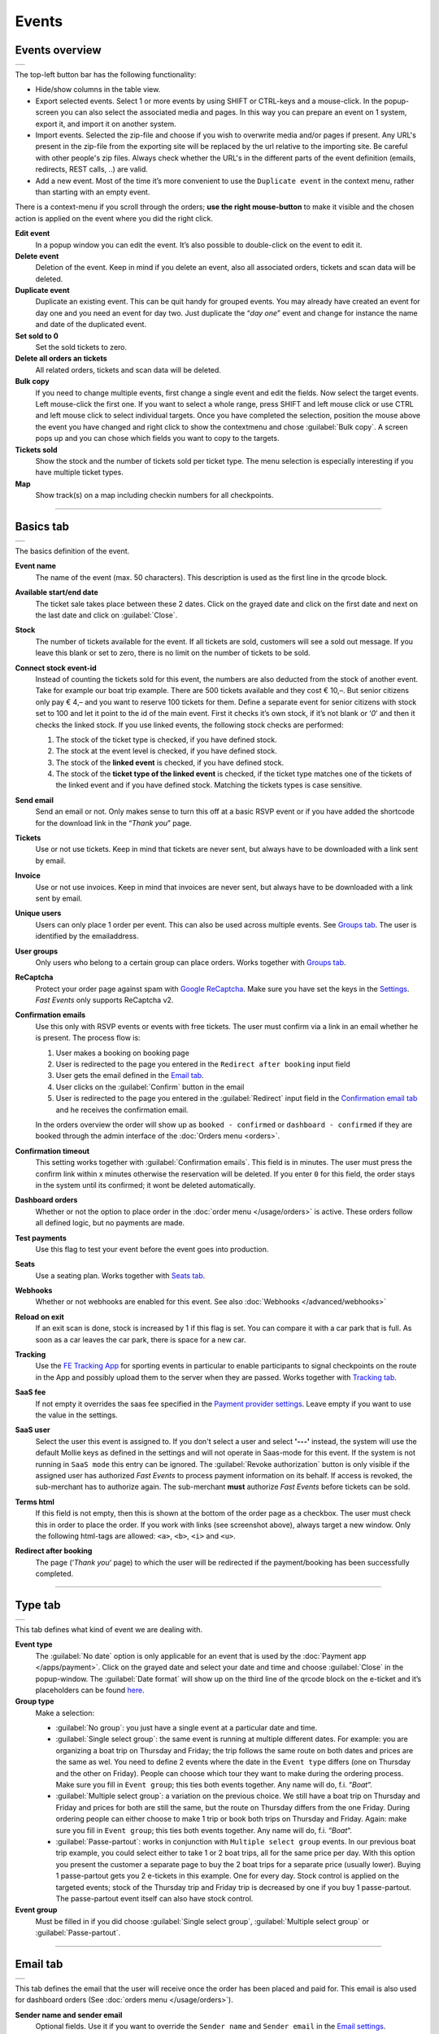 Events
======

Events overview
---------------
.. list-table::

    * - .. image:: ../_static/images/usage/Events-overview.png
           :target: ../_static/images/usage/Events-overview.png
           :alt: Overview events

The top-left button bar has the following functionality:

- Hide/show columns in the table view.
- Export selected events. Select 1 or more events by using SHIFT or CTRL-keys and a mouse-click. In the popup-screen you can also select the associated media and pages. In this way you can prepare an event on 1 system, export it, and import it on another system.
- Import events. Selected the zip-file and choose if you wish to overwrite media and/or pages if present. Any URL's present in the zip-file from the exporting site will be replaced by the url relative to the importing site.
  Be careful with other people's zip files. Always check whether the URL's in the different parts of the event definition (emails, redirects, REST calls, ..) are valid.
- Add a new event. Most of the time it’s more convenient to use the ``Duplicate event`` in the context menu, rather than starting with an empty event.

There is a context-menu if you scroll through the orders; **use the right mouse-button** to make it visible and the chosen action is applied on the event where you did the right click.

**Edit event**
   In a popup window you can edit the event. It’s also possible to double-click on the event to edit it.
**Delete event**
   Deletion of the event. Keep in mind if you delete an event, also all associated orders, tickets and scan data will be deleted.
**Duplicate event**
   Duplicate an existing event. This can be quit handy for grouped events. You may already have created an event for day one and you need an event for day two. Just duplicate the “*day one*” event and change for instance the name and date of the duplicated event.
**Set sold to 0**
   Set the sold tickets to zero.
**Delete all orders an tickets**
   All related orders, tickets and scan data will be deleted.
**Bulk copy**
   If you need to change multiple events, first change a single event and edit the fields. Now select the target events. Left mouse-click the first one. If you want to select a whole range, press SHIFT and left mouse click or use CTRL and left mouse click to select individual targets. Once you have completed the selection, position the mouse above the event you have changed and right click to show the contextmenu and chose :guilabel:`Bulk copy`. A screen pops up and you can chose which fields you want to copy to the targets.
**Tickets sold**
   Show the stock and the number of tickets sold per ticket type. The menu selection is especially interesting if you have multiple ticket types.
**Map**
   Show track(s) on a map including checkin numbers for all checkpoints.

----

Basics tab
----------
.. list-table::

    * - .. image:: ../_static/images/usage/Event-basics.png
           :target: ../_static/images/usage/Event-basics.png
           :alt: Event basics

The basics definition of the event.

**Event name**
   The name of the event (max. 50 characters). This description is used as the first line in the qrcode block.
**Available start/end date**
   The ticket sale takes place between these 2 dates. Click on the grayed date and click on the first date and next on the last date and click on :guilabel:`Close`.
**Stock**
   The number of tickets available for the event. If all tickets are sold, customers will see a sold out message. If you leave this blank or set to zero, there is no limit on the number of tickets to be sold.
**Connect stock event-id**
   Instead of counting the tickets sold for this event, the numbers are also deducted from the stock of another event. Take for example our boat trip example. There are 500 tickets available and they cost € 10,–. But senior citizens only pay € 4,– and you want to reserve 100 tickets for them. Define a separate event for senior citizens with stock set to 100 and let it point to the id of the main event. First it checks it’s own stock, if it’s not blank or ‘*0*’ and then it checks the linked stock.
   If you use linked events, the following stock checks are performed:

   #. The stock of the ticket type is checked, if you have defined stock.
   #. The stock at the event level is checked, if you have defined stock.
   #. The stock of the **linked event** is checked, if you have defined stock.
   #. The stock of the **ticket type of the linked event** is checked, if the ticket type matches one of the tickets of the linked event and if you have defined stock. Matching the tickets types is case sensitive.
**Send email**
   Send an email or not. Only makes sense to turn this off at a basic RSVP event or if you have added the shortcode for the download link in the “*Thank you*” page.
**Tickets**
   Use or not use tickets. Keep in mind that tickets are never sent, but always have to be downloaded with a link sent by email.
**Invoice**
   Use or not use invoices. Keep in mind that invoices are never sent, but always have to be downloaded with a link sent by email.
**Unique users**
   Users can only place 1 order per event. This can also be used across multiple events. See `Groups tab`_. The user is identified by the emailaddress.
**User groups**
   Only users who belong to a certain group can place orders. Works together with `Groups tab`_.
**ReCaptcha**
   Protect your order page against spam with `Google ReCaptcha <https://developers.google.com/recaptcha/>`_. Make sure you have set the keys in the `Settings <../getting-started/settings.html#recaptcha-settings>`_. *Fast Events* only supports ReCaptcha v2.
**Confirmation emails**
   Use this only with RSVP events or events with free tickets. The user must confirm via a link in an email whether he is present.
   The process flow is:
   
   #. User makes a booking on booking page
   #. User is redirected to the page you entered in the ``Redirect after booking`` input field
   #. User gets the email defined in the `Email tab`_.
   #. User clicks on the :guilabel:`Confirm` button in the email
   #. User is redirected to the page you entered in the :guilabel:`Redirect` input field in the `Confirmation email tab`_ and he receives the confirmation email.
   
   In the orders overview the order will show up as ``booked - confirmed`` or ``dashboard - confirmed`` if they are booked through the admin interface of the :doc:`Orders menu <orders>`.
**Confirmation timeout**
   This setting works together with :guilabel:`Confirmation emails`. This field is in minutes. The user must press the confirm link within x minutes otherwise the reservation will be deleted. If you enter ``0`` for this field, the order stays in the system until its confirmed; it wont be deleted automatically.
**Dashboard orders**
   Whether or not the option to place order in the :doc:`order menu </usage/orders>` is active. These orders follow all defined logic, but no payments are made.
**Test payments**
   Use this flag to test your event before the event goes into production.
**Seats**
   Use a seating plan. Works together with `Seats tab`_.
**Webhooks**
   Whether or not webhooks are enabled for this event. See also :doc:`Webhooks </advanced/webhooks>`
**Reload on exit**
   If an exit scan is done, stock is increased by 1 if this flag is set.
   You can compare it with a car park that is full. As soon as a car leaves the car park, there is space for a new car.
**Tracking**
   Use the `FE Tracking App <https://fe-tracking.fast-events.eu/>`_ for sporting events in particular to enable participants to signal checkpoints
   on the route in the App and possibly upload them to the server when they are passed.
   Works together with `Tracking tab`_.
**SaaS fee**
   If not empty it overrides the saas fee specified in the `Payment provider settings <../getting-started/settings.html#client-fee>`_. Leave empty if you want to use the value in the settings.
**SaaS user**
   Select the user this event is assigned to. If you don't select a user and select **'---'** instead, the system will use the default Mollie keys as defined in the settings and will not operate in Saas-mode for this event. If the system is not running in ``SaaS mode`` this entry can be ignored.
   The :guilabel:`Revoke authorization` button is only visible if the assigned user has authorized *Fast Events* to process payment information on its behalf.
   If access is revoked, the sub-merchant has to authorize again. The sub-merchant **must** authorize *Fast Events* before tickets can be sold.
**Terms html**
   If this field is not empty, then this is shown at the bottom of the order page as a checkbox. The user must check this in order to place the order. If you work with links (see screenshot above), always target a new window. Only the following html-tags are allowed: ``<a>``, ``<b>``, ``<i>`` and ``<u>``.
**Redirect after booking**
   The page (‘*Thank you*‘ page) to which the user will be redirected if the payment/booking has been successfully completed.

----

Type tab
--------
.. list-table::

    * - .. image:: ../_static/images/usage/Event-type.png
           :target: ../_static/images/usage/Event-type.png
           :alt: Event type

This tab defines what kind of event we are dealing with.

**Event type**
   The :guilabel:`No date` option is only applicable for an event that is used by the :doc:`Payment app </apps/payment>`.
   Click on the grayed date and select your date and time and choose :guilabel:`Close` in the popup-window.
   The :guilabel:`Date format` will show up on the third line of the qrcode block on the e-ticket and it’s placeholders can be found `here <https://www.php.net/manual/en/datetime.format.php#refsect1-datetime.format-parameters>`_.
**Group type**
   Make a selection:
   
   - :guilabel:`No group`: you just have a single event at a particular date and time.
   - :guilabel:`Single select group`: the same event is running at multiple different dates. For example: you are organizing a boat trip on Thursday and Friday; the trip follows the same route on both dates and prices are the same as wel. You need to define 2 events where the date in the ``Event type`` differs (one on Thursday and the other on Friday). People can choose which tour they want to make during the ordering process. Make sure you fill in ``Event group``; this ties both events together. Any name will do, f.i. “*Boat*“.
   - :guilabel:`Multiple select group`: a variation on the previous choice. We still have a boat trip on Thursday and Friday and prices for both are still the same, but the route on Thursday differs from the one Friday. During ordering people can either choose to make 1 trip or book both trips on Thursday and Friday. Again: make sure you fill in ``Event group``; this ties both events together. Any name will do, f.i. “*Boat*“.
   - :guilabel:`Passe-partout`: works in conjunction with ``Multiple select group`` events. In our previous boat trip example, you could select either to take 1 or 2 boat trips, all for the same price per day. With this option you present the customer a separate page to buy the 2 boat trips for a separate price (usually lower). Buying 1 passe-partout gets you 2 e-tickets in this example. One for every day. Stock control is applied on the targeted events; stock of the Thursday trip and Friday trip is decreased by one if you buy 1 passe-partout. The passe-partout event itself can also have stock control.

**Event group**
   Must be filled in if you did choose :guilabel:`Single select group`, :guilabel:`Multiple select group` or :guilabel:`Passe-partout`.

----

Email tab
---------
.. list-table::

    * - .. image:: ../_static/images/usage/Event-email.png
           :target: ../_static/images/usage/Event-email.png
           :alt: Event email

This tab defines the email that the user will receive once the order has been placed and paid for. This email is also used for dashboard orders (See :doc:`orders menu </usage/orders>`).

**Sender name and sender email**
   Optional fields. Use it if you want to override the ``Sender name`` and ``Sender email`` in the `Email settings <../getting-started/settings.html#email-settings>`_.
**Sender email**
   Optional field. Don't leave it blank.
**Email subject**
   The subject of the email. Don't leave it blank.
**Email BCC**
   There is an option to add only 1 BCC email address
**Email body**
   A smart editor where you can create your own fancy style emails. A word of advice: keep it simple and small and don't include large images.
   If you must use images, use links from your own site or a CDN.
   Remember that the email doesn't contain the e-tickets, but a link to download them.

   You can use a couple of keywords and *Fast Events* will replace them with the info available in the order:
   
   - :guilabel:`{%NAME%}` is the name of the person who placed the order.
   - :guilabel:`{%EMAIL%}` is the email address of the person who placed the order.
   - :guilabel:`{%YEAR%}` substitute the current year (YYYY).
   - :guilabel:`{%TICKETS%}` the unique link for downloading the e-tickets.
   - :guilabel:`{%DOWNLOAD-TICKETS%}` insert the following block with the appropriate links to download the tickets.

     .. list-table::

         * - .. image:: ../_static/images/usage/Download-tickets.png
                :target: ../_static/images/usage/Download-tickets.png
                :alt: Download tickets block

   - :guilabel:`{%INVOICE%}` the unique link for downloading the invoice.
   - :guilabel:`{%FIELDS%}` the input fields from the input-tab in table format.
   - :guilabel:`{%CONFIRM%}` only applicable for RSVP events and if the :guilabel:`Confirmation emails` flag in the `Basics tab`_ has bee set. The link to confirm that you will be present/participate.

.. warning:: Make sure to URL-escape a keyword if it is included in a hyperlink. E.g. ``<a href="%7B%25TICKETS%25%7D">Download tickets</a>``.

Don’t forget to test your email if it is ‘**spam-proof**‘. There are many tools available on the Internet, but we recommend using https://www.mail-tester.com/
Click the :guilabel:`Send test email` button and use the email address on the mail-tester site and within a minute you have detailed report.
You should take this very seriously, because if your email gets a high spam rating from receiving domains, your emails may end up in the '*Spam*' folder, or they won't be delivered at all.
Or worse, your domain may be blacklisted.

Deep dive
^^^^^^^^^
For the experts: the email itself is embedded in a container that is no wider than 600px. Always test on your mobile first to make sure the email formats well.
Don't include images directly from your camera, which can be several Mb in size.
If you must include images, keep the resolution at an acceptable level and use tools such as https://kraken.io to reduce the size.

*Fast Events* will ‘purify’ the email to prevent XSS-attacks, e.g. scripts are not allowed.

----

Confirmation email tab
----------------------
.. list-table::

    * - .. image:: ../_static/images/usage/Event-confirmation-email.png
           :target: ../_static/images/usage/Event-confirmation-email.png
           :alt: Event confirmation email

This tab is only used if the :guilabel:`Confirmation emails` flag is set in the `Basics tab`_ and works in combination with the :guilabel:`Confirmation timeout` field. See `Email tab`_ for explanation of the keywords.

You usually use this if you have an event with free tickets. In other to prevent that pranksters reserve tickets with bogus emailaddresses they dont own, they will get a confirmation email that needs to be confirmed. If not the order is deleted after a defined timeout.

The process flow is:
   
   #. User makes a booking on booking page
   #. User is redirected to the page you entered in the :guilabel:`Redirect after booking` input field in the `Basics tab`_
   #. User gets the email defined in the ‘*Email – tab*‘. Make sure you include the ``{%CONFIRM%}`` keyword in the email.
      The email should contain something like *' ... thank you for your booking. Please click the confirmation link below to confirm your presence. This link is valid for 60 minutes ...'*.
      This is where the :guilabel:`Confirmation timeout` field kicks in. Enter a value of 60 (or whatever you prefer); the field is in minutes. If the user doesn't click the link within 60 minutes, the order/reservation wil be deleted.
      If you enter ``0`` for this field, the order stays in the system until its confirmed; it wont be deleted automatically. You can do 't yourself in the :doc:`Orders menu <orders>` by sorting on date and delete orders manually.
   #. User clicks on the :guilabel:`Confirm` button in the email
   #.  User is redirected to the page you entered in the :guilabel:`Redirect` input field in the ‘*Confirmation email – tab*‘ and receives the email defined in this tab as well..

In the orders overview the order will show up as ``booked - confirmed`` or ``dashboard - confirmed`` if you book it yourself via the :doc:`Orders menu <orders>`.

.. note:: The :doc:`fast_events_new_order hook <../hooks/new_order>` will be triggered **after** the user confirms the order.

----

Input tab
---------
.. list-table::

    * - .. image:: ../_static/images/usage/Event-input.png
           :target: ../_static/images/usage/Event-input.png
           :alt: Event input

You can add more input fields on the order form beyond the :guilabel:`Name` and :guilabel:`Email` fields. The fields are displayed top to bottom in the order screen. With the ‘**+**‘ sign you can add more rows. The value field is optional, except if the type-field is ``Select``, then you enter the choices separated by a ‘**,**‘.

Example: the :guilabel:`Field description` is ``Color`` and :guilabel:`Value` could be something like ``Black,White,Green,Red``.

If the Type field is set to :guilabel:`Password`, the value the user has entered will **not** be stored in the database. The value is preserved till the filter ‘:doc:`fast_events_input_fields </hooks/input_fields>` is executed. Immediate after the filter it’s value is removed.

**Submit label**
   The label of the button to submit the order.

----

Tickets tab
-----------
.. list-table::

    * - .. image:: ../_static/images/usage/Event-tickets.png
           :target: ../_static/images/usage/Event-tickets.png
           :alt: Event tickets

Add the tickets you want to sell. The ‘**+**‘ and ‘**–**‘ buttons are used to add rows or remove them. Duplicate ticket types are not allowed.
If the :guilabel:`Count` field is set to ``Yes`` then the purchased quantity is deducted from the stock at the event level as defined in the `Basics tab`_.
The :guilabel:`Price` field includes VAT.

If you leave the stock field empty, you can keep selling tickets until you reach the maximum you have defined at the event level.
In the above configuration only 100 ``Gold (Backstage)`` tickets can be sold and there is no limit for the ``Silver`` tickets until it reaches the maximum defined at the event level.
It can happen that all tickets are sold out, but only 50 ``Gold (Backstage)`` tickets are sold.
If you want 100 ``Gold (Backstage)`` tickets to be guaranteed, you will also have to limit the number of ``Silver`` tickets.
Together, they must add up to the number defined at the event level.

If a ticket is sold out, it will still show up in the orderpage, but you can’t select it and it is flagged as sold out.

.. warning::
   **Never** add or remove ticket-types if orders already have been accepted.

.. note::
   If you want to give free parking tickets to all participants and want to check them at the entrance of the parking lot, you can for example define the following ticket.
   Define a new tickets: set :guilabel:`Ticket description` to ``Parking ticket``, :guilabel:`Price` is ``0``, :guilabel:`Min` is ``1``, :guilabel:`Max` is ``1`` and :guilabel:`Count` is ``No``.

----

PDF templates tab
-----------------
.. list-table::

    * - .. image:: ../_static/images/usage/Event-pdf.png
           :target: ../_static/images/usage/Event-pdf.png
           :alt: Event PDF templates

Preparation
^^^^^^^^^^^
Make sure you have uploaded the PDF-templates for the etickets and if needed for the invoices. Upload the PDF’s in the Media-library of your WordPress installation.

**How to create a template?**
   Use for example Word, LibreOffice, … and design a single-page A4 e-ticket. Leave a 120 mm x 40 mm block somewhere on the page. You can position it either vertical or horizontal or even in any angle you want. This is the block where *Fast Events* will print the qrcode block and some other information. Save the design as PDF and upload it to your WordPress Media library.
**Recommendations**
   Keep the PDF as small as possible, preferable below 200kb for a single eticket. Don’t use full blown images. Bring them back to an acceptable resolution. And pull them first through sites like https://kraken.io to squeeze the size. An image resolution of 150 DPI for etickets is enough.
   Make use of use the `pdf system fonts <https://kbpdfstudio.qoppa.com/standard-14-pdf-fonts/>`_. For example use for your text the ``Helvetica`` font. Try to prevent the use of special fonts, because these are embedded in the PDF and then the PDF becomes larger. You can analyse your `PDF here <http://pdf-analyser.edpsciences.org/>`_.

Ticket
^^^^^^
The size of the eticket is always A4 (210mm x 297mm) and so the :guilabel:`Qrcode x-position` and :guilabel:`Qrcode y-position` values must stay within these limits.
The values of these fields are in millimetres.
Pick a template from the dropdown box and start playing with the :guilabel:`Qrcode x-position` and :guilabel:`Qrcode y-position` to position the qrcode block.
Click on the :guilabel:`Example ticket` button to see the result. Repeat this step until you are satisfied with the positioning.
With the :guilabel:`Qrcode rotate` field you can rotate the qrcode block. Rotation is done from the top left corner and must be between **0** and **360**.
:guilabel:`Qrcode scale` is a percentage that can be used to scale the qrcode block. The default value is ``100``.
Look at the `example template <../_static/pdf/Vinyl-template.pdf>`_ and the `ticket example <../_static/images/usage/Ticket-example.jpg>`_ if the settings of the screenshot above have been applied.

**Template per ticket-type**
   *Fast Events* offers you the possibility to use different pdf-templates per ticket-type. For example: your event contains the ticket-types ``Silver`` and ``Backstage``.
   Create a default template with the name :guilabel:`Vinyl-template.pdf` (any name will do).
   This default template will be the template for the ``Silver`` ticket. For the ``Backstage`` ticket you should create a pdf with the name :guilabel:`Vinyl-template-Backstage.pdf`.
   Select in the drop-down box the ‘*Vinyl-template.pdf*‘. That’s it; if *Fast Events* can’t find the template, it will use the default selected template.
   Mind you: the template-names are case sensitive and make sure the ``.pdf`` suffix is lowercase and the ticket name should not contain spaces.
   The qrcode block will be printed on the same location for all templates.

   .. note:: If you upload a new ticket template, always open the event for editing and save it again. Do this for every event that is using this template.

**No border**
   If checked, no border is printed around the qrcode block.

Invoice
^^^^^^^
The preparations for the invoice template are the same as the one for the tickets template. Look at the `invoice template <../_static/pdf/OpenAir-Invoice.pdf>`_ and the `invoice example <../_static/images/usage/Invoice-example.png>`_ if the settings of the screenshot above have been applied.

This is certainly not an official invoice, but more a proof of purchase. For official invoices, it is better to link *Fast Events* with an accounting package. You can do that, for example, by using the :doc:`fast_events_new_order <../hooks/new_order>` webhook. Look here for an `example <../hooks/new_order.html#examples>`_.

----

Scan tab
-----------------
.. list-table::

    * - .. image:: ../_static/images/usage/Event-scan.png
           :target: ../_static/images/usage/Event-scan.png
           :alt: Event scan keys

Preparation
^^^^^^^^^^^
Scanning tickets can be easily defined in this screen. Varying from a single scan for all types (level 0) of tickets to a stepped scan (level 1) for selected ticket types.
For example, visitors must first be scanned at the main entrance before they can be scanned at the backstage entrance and only if they have a ``Gold (Backstage)`` ticket.
You can add multiple tickets in the :guilabel:`Scan tickets` field. Just separate them with a comma.

You can also include an exit scan (level 9). Once a user passes this scan, no other scans are possible anymore.

Scanning is done with the :doc:`mobile scan app<../apps/scan>`, so no need for expensive scan equipment.
Configure the scan app by pressing the right button in the :guilabel:`Scan key` field and scan it in the app settings and you are ready to scan.

Add more rows by pressing ‘**+**‘ and remove rows by pressing ‘**–**‘ .
Use the first button on the :guilabel:`Scan key` field to regenerate the scankey and pressing the other button shows a
popup window with the configuration qrcode you can scan with the mobile app to configure it, or copy the configuration qrcode and for example mail
it to the people who do the actual scanning

The :guilabel:`Date format` is used in the :doc:`mobile scan app<../apps/scan>`. You can find the specification `here <https://www.php.net/manual/en/datetime.format.php#refsect1-datetime.format-parameters>`_.

.. note::
   Scan keys and locations must be unique per event, but you can use the same scan keys and/or locations across events.

Examples
^^^^^^^^
**1. One event with a single entrance**
   Just define a single scankey. Leave :guilabel:`Scan tickets` empty and give :guilabel:`Scan location` a name.
**2. One event with multiple entrances**
   You would like to know how many visitors arrive at each entrance. Define different scan keys for each entry. Leave :guilabel:`Scan tickets` empty and set :guilabel:`Scan location` to the name of the entries. In the :doc:`orders-menu <orders>` you can download a csv-file of the scanned tickets and subsequently do some data-analysis. Another option is to use the :doc:`fast_event_scan_ticket event <../hooks/scan_ticket>` and monitor in realtime how many people did pass the different entrances.
**3. Multiple events grouped together**
   It’s basically 1 single event, but you are selling tickets per boarding place for a boat trip. Per event (boarding place) you define an unique scankey. Leave the :guilabel:`Scan tickets` empty and give the :guilabel:`Scan location` a name.
**4. A single event with regular tickets and tickets with backstage rights**
   See the screenshot above. There is a scankey for all tickets for the main entrance and a separate scankey for the ``Gold (Backstage)`` ticket with the level set to ‘**1**’. This means that before you can scan a backstage ticket it must have been scanned at the main entrance. If you have multiple ticket types that are allowed to go backstage, just add them to :guilabel:`Scan tickets` separated by a comma. Mind you: make sure the name of the ticket matches one (or more) ticket types you have defined in the `Tickets tab`_. The fields are case sensitive.
**5. Addition on 4. Backstage visitors can also pickup a free cocktail**
   The same definition as example 4, but just add 1 unique scankey for the ``Gold (Backstage)`` ticket, the level should be set to 1 and give it a name (“*Free cocktail*”).
**6. Cycling tour with several checkpoints**
   Make a start scan (level 0) at the beginning of the tour and a scan key (level 1) for each checkpoint. Optionally, you can do a level 9 (Exit scan) at the end of the tour and, for example,
   give the participants a reminder medal when they have completed all the checkpoints. The latter is easy to check in the :doc:`Scan App<../apps/scan>`.

----

Groups tab
-----------------
.. list-table::

    * - .. image:: ../_static/images/usage/Event-groups.png
           :target: ../_static/images/usage/Event-groups.png
           :alt: Event groups

In this tab you can configure that orders can only be made if customers are member of a group. Configuring this tab only makes sense if you have checked ``User groups`` in the `Basics tab`_.

WordPress roles
^^^^^^^^^^^^^^^
Select from the dropdown list the roles you allow to place orders. You can select multiple roles by pressing SHIFT and click on the different roles. *Fast Events* will check if the emailaddress entered during the order-process belongs to an existing user in the WordPress database and if the role of the user matches the ones you have enabled. If you have defined a :guilabel:`Password` field in the `Input tab`_, *Fast Events* will also verify if the password matches with the one stored in de WordPress Database. If you don’t select any role, *Fast Events* assumes any role is valid.

Upload a csv file
^^^^^^^^^^^^^^^^^
Suppose you want to have a boat trip and only the members of your football club are allowed to participate.
Create a spreadsheet with the name in the first column, the email address in the second column and the maximum number of tickets the person can buy in the third column,
and save it as a csv-file. Use a comma (,) as field separator. Emailaddresses in the file need to be unique!
Press the :guilabel:`Upload csv file` button and upload the file. Ready!
Now only customers with the email addresses you uploaded can place orders and they can only buy as many tickets as specified.

You can upload the same file or an updated version multiple times. Rows will be overwritten or added. No rows are deleted. If you want the latter, you will first have to delete everything by clicking the :guilabel:`Delete group` button. This button only deletes entries of the current event.

The search button shows a popup window with the number of entries per event.

You can also reference a group of another event by setting the event-id.

REST API
^^^^^^^^
This is an option to check via a configurable REST URL if an order can be placed and how many tickets can be ordered. In realtime *Fast Events* checks via a POST request, content-type ``application/json`` and a security key (HTTP Header) .
These are the parameters are included in the body of the HTTP request as a JSON string:

**$attr['name']**
    (*string*) The name of the person placing the order.
**$attr['email']**
    (*string*) The emailaddress of the person placing the order. This value is *read-only*.
**$attr['order_amount']**
    (*string*) The total order value. For example ``6.50``. This value is *read-only*.
**$attr['order_vat']**
    (*string*) The total order VAT value. For example ``2.50``. This value is *read-only*.
**$attr['fields']**
    *array* of input fields.
       
    1. **'name'** (*string, case sensitive*) The name of the input field.
    2. **'value'** (*string*) The value of the input field.
**$attr['tickets']**
    *array* of ticket-types ordered.
       
    1. **'name'** (*string, case sensitive*) The name of the ticket-type.
    2. **'price'** (*string*) The ticket price. Example ``6.25``.
    3. **'vat'** (*string*) VAT.
    4. **'count'** (*int*) The number of tickets ordered.
    
The server should respond with ``{"count":0}`` if you are not allowed to place an order. It is possible to include an error as well. For example: ``{"count":0,"error":"This user is unknown"}``. This JSON string should be returned in the body of the response. This error-string will be shown to the user.

If the server decides the input is valid it should return the maximum number of tickets this person can buy, eg. ``{"count":5}``

REST API example
^^^^^^^^^^^^^^^^
.. code-block:: bash
   :linenos:
   
   curl https://api.exampledomain.com/search \
      -X POST \
      -H 'Accept: application/json' \
      -H 'Content-Type: application/json' \
      -H 'X_API_KEY: Hgbsda$ZKKa!4Ix' \
      -d '{"name":"John Doe","email":"JohnDoe@yourdomain.com","fields":null,"tickets":[{"name":"Silver","price":"7.00","vat":"21.00","count":1}],"order_amount":"7.00","order_vat":"1.21"}'

``https://api.exampledomain.com/search`` is the REST API URL.
The ``X_API_KEY: Hgbsda$ZKKa!4Ix`` is the part you have to copy into the HTTP Header field. It’s the secure key between the client and the server.

.. warning:: If you have defined input-fields, they will be included as well. So password-fields **will be visible to the external server**. Only use the REST API in this case if you trust this server and/or it is under your control.

Unique bookings/orders
^^^^^^^^^^^^^^^^^^^^^^
Use this input field if you have checked the :guilabel:`Unique users` checkbox in the `Basics tab`_. For a single event there is no need to enter event-id of the current event, as the default is the current event-id. But suppose you have a boat trip on Thursday and another one on Friday. You define 2 separate events and users are only allowed to book on either Thursday or Friday, but not on both dates. Enter here both event-ids separated by a comma, e.g. “**2,4**”. Mind you, you have to this for both events!

----

Seats tab
---------
.. list-table::

    * - .. image:: ../_static/images/usage/Event-seats.png
           :target: ../_static/images/usage/Event-seats.png
           :alt: Event seats

In this tab you can configure the seating for the event. Configuring this tab only makes sense if you have checked :guilabel:`Seats` in the `Basics tab`_.

In this example we are working with 60 seats and the seats are filled in the order A1, B1, A2, B2, ... C10, D10, C9, D9, ... E1, F1, E2, F2,...

.. list-table::

    * - .. figure:: ../_static/images/usage/Seats-example.png
           :target: ../_static/images/usage/Seats-example.png
           :alt: Example seating plan
           
           Example seating plan
      
      - .. figure:: ../_static/images/usage/Seats-ticket.png
           :target: ../_static/images/usage/Seats-ticket.png
           :alt: Example seating plan
           
           Position seat information
           
**Number of seats**
   The total number of seats.
**Print format**
   The seating module of *Fast Events* works with 2 variables, the row, which can be any string, but in this example we use "**A, B, C, D, E and F**" as row identifiers. The second parameter is a number. The numbers dont have to be sequential. They also do not have to start with 1. The seating info is printed in the qrcode-block just after the ticket-type.
   Suppose you want the string to look like "**Gold (Backstage), row A table 09**". The print format must then be ``, row %s table %'02d``. The format comes from the `printf-function <https://www.php.net/manual/en/function.sprintf.php#refsect1-function.sprintf-parameters>`_.
**Seats configuration**
  The format is ``row:seatFrom-seatTo,row:seatFrom-seatTo,...``. So in our example is must be :guilabel:`A:1-1,B:1-1,A:2-2,B:2-2`. The total number of seats must match the configuration you specify here. It can of course be a lot of work to enter such a seating order, especially if you have hundreds or more. For these cases we suggest you goto https://sandbox.onlinephpfunctions.com/ and use the following code:
  
  .. code-block:: php
   :linenos:
   
   <?php
   for ($i=1; $i<=10;$i++) {
     echo "A:$i-$i,B:$i-$i,";
   }
   for ($i=10; $i>0;$i--) {
     echo "C:$i-$i,D:$i-$i,";
   }
   for ($i=1; $i<=10;$i++) {
     echo "E:$i-$i,F:$i-$i,";
   }

Grab the output and paste it here. Done!
   
But of course there can be seat configurations that are a lot simpler. Suppose you fill the seats sequential per row. The configuration is then ``A:1-10,B:1-10,C:1-10,D:1-10,E:1-10,F:1-10``.

**Linked event**
   Use the event with this id for the seatingplan.

----

Tracking tab
------------
.. list-table::

    * - .. image:: ../_static/images/usage/Event-tracking.png
           :target: ../_static/images/usage/Event-tracking.png
           :alt: Event tracking

The essence of Tracking is simple. Suppose you have a sports event in which the participants have to follow a mapped out
route and scattered along the route are a number of checkpoints where you have to show your eticket and have it scanned.
At the end of the route your eticket is scanned again and when you have passed all checkpoints you will receive a medal or other proof of participation.

To make this possible, event organisers would normally have people at each checkpoint who scan the participants' tickets and possibly at the start to gain access to the event.
This in itself is perfectly possible. Define a level 0 scan (=entrance), per checkpoint a level 1 scan and at the end a level 9 scan.

There are, of course, quite sophisticated solutions available on the market, but they all require an investment in hardware and/or software,
or participants must purchase Apps or a combination of these.

The *Fast Events* WordPress plugin offers a standard solution with a `tracking App  <https://fe-tracking.fast-events.eu/>`_ that participants can download for free for Android and IOS.
The App allows participants to track their progress along the route, and checkpoints are automatically flagged by
the App and will be uploaded to the organisation's server, where they are handled as if they were a scan of the ticket.
This means that checkpoints do not need to be manned, in fact they can be completely virtual. That is, they are only known to the App by their geographical coordinates.

In addition, it is also possible to use real-time track updates and send real-time news messages to all users of the *FE Tracking* App for this event.

Step-by-step implementation
^^^^^^^^^^^^^^^^^^^^^^^^^^^
#. Enable the :guilabel:`Tracking` flag in the `Basics tab`_.
#. Define KML-files to describe the track, including the checkpoints and any other points of interest you want to show in the App.
   Ech KML-file can only contain a single track, if for instance you have an event with multiple distances.
#. Upload **ALL** KML-files by pressing the :guilabel:`Upload KML file(s)` button in this tab. You can't upload them one-by-one or delete one.
#. Fill in the remaining fields in this tab.
#. Inform participants how to use the *FE Tracking* App. This could be in the email that participants receive when they have ordered
   a ticket or on a webpage that is prominently displayed on the website.

KML files
^^^^^^^^^
*Fast Events* uses KML-files created by `Google My Maps <https://support.google.com/mymaps/?topic=3188329>`_. You will need a free Google account for this.
If your event has only a single distance, you need to create ofcourse 1 KML file. If you have multiple distances you need to create a KML file for every distance.
Every KML files contains the track, the checkpoints and other points of interest grouped by layer for every type of point of interest.
Draw the route in the direction it will be walked, cycled, driven, etc. Always start at the beginning! Zoom in as much as possible to make the track as accurate as possible.

In case of multiple distances, the user can choose the distance in the App. However, if the name of the track in the KML file is the same as the name of the
ticket that the user has purchased, then this KML file is automatically selected by the App without the user having a choice.

In the App the user can scan the eticket if it has been printed or search the PDF for a valid qrcode if it is stored on the phone. In case of multiple etickets in the PDF
the user will be asked which page needs to be search for the qrcode.

Here is an example:

.. list-table::

    * - .. image:: ../_static/images/usage/Track-demo.png
           :target: ../_static/images/usage/Track-demo.png
           :alt: Demo track

You can only define a single path! And as show in the example every layer with similar points of interests are grouped together and all need to have **the same icon and color**.

.. list-table::

    * - .. image:: ../_static/images/usage/Track-details.png
           :target: ../_static/images/usage/Track-details.png
           :alt: Track details

For every point of interest in the layers you have to use a short descriptive name. The description can contain as much text as you like.
**You can't use your own icons**; always use one of the embedded Google My Maps icons.

.. warning::

   Each checkpoint must be linked to a scan entry in the `Scan tab`_. The link is via the location field.
   So make sure the name of the checkpoint is exactly the same as a location field.

   The ``Checkpoints``-layer needs to be the first layer after the track.

.. list-table::

    * - .. image:: ../_static/images/usage/Phone-details.png
           :target: ../_static/images/usage/Phone-details.png
           :alt: Phone details

This is how the dialogues will look like on the phone.

Export the KML file
^^^^^^^^^^^^^^^^^^^
.. sidebar:: Save KML file

    Use the ``Export to KML/KMZ`` in the main menu and make sure you tick the last checkbox.

.. list-table::

    * - .. image:: ../_static/images/usage/Save-kml.png
           :target: ../_static/images/usage/Save-kml.png
           :alt: Save KML file

.. tip::

   If you need to create multiple Maps which include mostly the same points of interest, create the first Map and export it as KML file.
   Create a new Map and import the previous exported KML file and make the changes you need.

Remaining fields
^^^^^^^^^^^^^^^^
**Tracking window**
   Between these 2 times the participant can enable recording in de *FE Tracking* App and it will register when checkpoints are passed.
   Outside these windows all information (POI's and record track) is still visible, but recording is not possible.
**Geofence radius**
   The radius of the circle around a checkpoint. Once the mobile enters a checkpoint-circle, the checkpoint is flagged as passed.
   The minimum radius is 200 meters. Make sure you position the checkpoint very accurately on the Map by zooming in as much as possible.
**Distance filter**
   The *FE Tracking* App is optimized for battery-efficiency. It samples the accelerometer periodically while tracking in order to power-down
   the GPS as soon as the device is determined to be stationary. It uses the distance filter to query for the GPS location.
   But the filter itself is elastic; the faster you go, the larger the distance filter becomes. And ofcourse the other way around.
   The default value is 10 meters. But keep in mind that for walking 10 meters would be a good start, for cycling you would be better of to the start with 25 meters.
**No entry scan**
   Suppose you have a cycle tour with several starting points on the route and you do not want to do an access scan so that the participants can start immediately.
   Then tick this checkbox. If a checkpoint upload is done from the *FE Tracking* App, an entry scan is done automatically if it has not already been done.
   Under the hood *Fast Events* does a level 0 scan with the same location name (=Checkpoint name) prepended with an asterix (*).
**Force Tracking App**
   Level 0 and level 1 checkpoints (= scan location!) can only be uploaded by the Tracking App, you can't scan them with the Scan App.
   The level 9 scan can be scanned by the Scan App, but please note that it has to be the 'Finish/end qrcode' found in the main screen of the overview of all routes.
**Information URL**
   This is where you should put your dynamic information. The user can click this URL from within the *FE Tracking* App. If you expect a lot of traffic,
   consider a CDN in front of your site or use something like `Amazon Amplify <https://aws.amazon.com/amplify/>`_, which is free the first year.
**Emergency number**
   The phone number users should call in case of emergencies. This phone number is visible in the *FE Tracking* App.
**Emergency information**
   Put here the static information what the rules are to call the number.

Warnings
^^^^^^^^
#. Never change the tracking field in the `Basics tab`_ while the event is running.
#. Never change the scan fields in the `Scan tab`_ while the event is running.
#. Participants can download tickets in the *FE Tracking* App until the end of the tracking window. Except, of course, if the ticket, the order or the event has been deleted earlier.
#. Participants should keep their qrcodes on the eticket for themselves. Each time the ticket is downloaded into the
   *FE Tracking* App a new unique signature will be generated. This means that the last person is the ``owner`` of the ticket.
   Previous downloads (by others or on a different phone) cannot upload checkpoints any more from the *FE Tracking* App and the final scan will also fail.
   **So keep the eticket qrcode secret!**